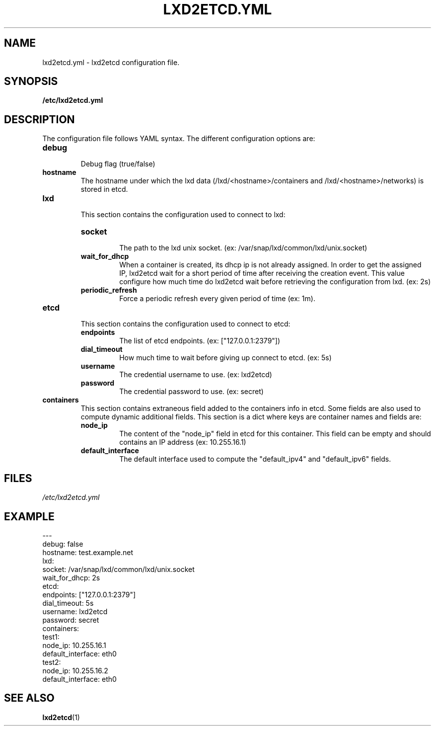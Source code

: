 .TH LXD2ETCD.YML 5

.SH NAME
lxd2etcd.yml \- lxd2etcd configuration file.

.SH SYNOPSIS
.B /etc/lxd2etcd.yml

.SH DESCRIPTION
The configuration file follows YAML syntax. The different configuration options are:

.TP
.BR debug
.br
Debug flag (true/false)
.LP

.TP
.BR hostname
.br
The hostname under which the lxd data (/lxd/<hostname>/containers and /lxd/<hostname>/networks) is stored in etcd.
.LP

.TP
.BR lxd
.br
This section contains the configuration used to connect to lxd:

.RS
.TP
.BR socket
.br
The path to the lxd unix socket. (ex: /var/snap/lxd/common/lxd/unix.socket)
.TP
.BR wait_for_dhcp
.br
When a container is created, its dhcp ip is not already assigned.
In order to get the assigned IP, lxd2etcd wait for a short period of time after receiving the creation event.
This value configure how much time do lxd2etcd wait before retrieving the configuration from lxd. (ex: 2s)
.TP
.BR periodic_refresh
.br
Force a periodic refresh every given period of time (ex: 1m).
.RE

.TP
.BR etcd
.br
This section contains the configuration used to connect to etcd:

.RS
.TP
.BR endpoints
.br
The list of etcd endpoints. (ex: ["127.0.0.1:2379"])
.TP
.BR dial_timeout
.br
How much time to wait before giving up connect to etcd. (ex: 5s)
.TP
.BR username
.br
The credential username to use. (ex: lxd2etcd)
.TP
.BR password
.br
The credential password to use. (ex: secret)
.RE

.TP
.BR containers
.br
This section contains extraneous field added to the containers info in etcd. Some fields are also used to compute dynamic additional fields.
This section is a dict where keys are container names and fields are:

.RS
.TP
.BR node_ip
.br
The content of the "node_ip" field in etcd for this container. This field can be empty and should contains an IP address (ex: 10.255.16.1)
.TP
.BR default_interface
.br
The default interface used to compute the "default_ipv4" and "default_ipv6" fields.
.RE


.SH FILES
.TP
.IR /etc/lxd2etcd.yml


.SH EXAMPLE

.nf
---
debug: false
hostname: test.example.net
lxd:
  socket: /var/snap/lxd/common/lxd/unix.socket
  wait_for_dhcp: 2s
etcd:
  endpoints: ["127.0.0.1:2379"]
  dial_timeout: 5s
  username: lxd2etcd
  password: secret
containers:
  test1:
    node_ip: 10.255.16.1
    default_interface: eth0
  test2:
    node_ip: 10.255.16.2
    default_interface: eth0
...
.fi


.SH SEE ALSO
.TP
\fBlxd2etcd\fP(1)
